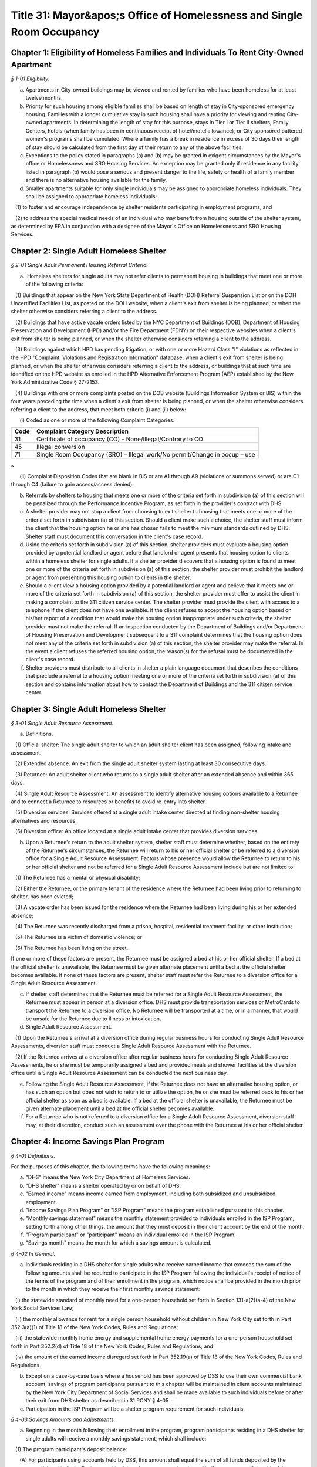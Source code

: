 Title 31: Mayor&apos;s Office of Homelessness and Single Room Occupancy
======================================================================================================

Chapter 1: Eligibility of Homeless Families and Individuals To Rent City-Owned Apartment
----------------------------------------------------------------------------------------------------



*§ 1-01 Eligibility.*


(a) Apartments in City-owned buildings may be viewed and rented by families who have been homeless for at least twelve months.

(b) Priority for such housing among eligible families shall be based on length of stay in City-sponsored emergency housing. Families with a longer cumulative stay in such housing shall have a priority for viewing and renting City-owned apartments. In determining the length of stay for this purpose, stays in Tier I or Tier II shelters, Family Centers, hotels (when family has been in continuous receipt of hotel/motel allowance), or City sponsored battered women's programs shall be cumulated. Where a family has a break in residence in excess of 30 days their length of stay should be calculated from the first day of their return to any of the above facilities.

(c) Exceptions to the policy stated in paragraphs (a) and (b) may be granted in exigent circumstances by the Mayor's office or Homelessness and SRO Housing Services. An exception may be granted only if residence in any facility listed in paragraph (b) would pose a serious and present danger to the life, safety or health of a family member and there is no alternative housing available for the family.

(d) Smaller apartments suitable for only single individuals may be assigned to appropriate homeless individuals. They shall be assigned to appropriate homeless individuals:

   (1) to foster and encourage independence by shelter residents participating in employment programs, and

   (2) to address the special medical needs of an individual who may benefit from housing outside of the shelter system, as determined by ERA in conjunction with a designee of the Mayor's Office on Homelessness and SRO Housing Services.




Chapter 2: Single Adult Homeless Shelter
----------------------------------------------------------------------------------------------------



*§ 2-01 Single Adult Permanent Housing Referral Criteria.*


(a)  Homeless shelters for single adults may not refer clients to permanent housing in buildings that meet one or more of the following criteria:

   (1) Buildings that appear on the New York State Department of Health (DOH) Referral Suspension List or on the DOH Uncertified Facilities List, as posted on the DOH website, when a client's exit from shelter is being planned, or when the shelter otherwise considers referring a client to the address.

   (2) Buildings that have active vacate orders listed by the NYC Department of Buildings (DOB), Department of Housing Preservation and Development (HPD) and/or the Fire Department (FDNY) on their respective websites when a client's exit from shelter is being planned, or when the shelter otherwise considers referring a client to the address.

   (3) Buildings against which HPD has pending litigation, or with one or more Hazard Class "I" violations as reflected in the HPD "Complaint, Violations and Registration Information" database, when a client's exit from shelter is being planned, or when the shelter otherwise considers referring a client to the address, or buildings that at such time are identified on the HPD website as enrolled in the HPD Alternative Enforcement Program (AEP) established by the New York Administrative Code § 27-2153.

   (4) Buildings with one or more complaints posted on the DOB website (Buildings Information System or BIS) within the four years preceding the time when a client's exit from shelter is being planned, or when the shelter otherwise considers referring a client to the address, that meet both criteria (i) and (ii) below:

      (i) Coded as one or more of the following Complaint Categories: 

 


.. list-table::
    :header-rows: 1

    * - Code
      - Complaint Category Description 
    * - 31
      - Certificate of occupancy (CO) – None/Illegal/Contrary to CO
    * - 45
      - Illegal conversion
    * - 71
      - Single Room Occupancy (SRO) – Illegal work/No permit/Change in occup – use

~



 

      (ii) Complaint Disposition Codes that are blank in BIS or are A1 through A9 (violations or summons served) or are C1 through C4 (failure to gain access/access denied).

(b) Referrals by shelters to housing that meets one or more of the criteria set forth in subdivision (a) of this section will be penalized through the Performance Incentive Program, as set forth in the provider's contract with DHS.

(c) A shelter provider may not stop a client from choosing to exit shelter to housing that meets one or more of the criteria set forth in subdivision (a) of this section. Should a client make such a choice, the shelter staff must inform the client that the housing option he or she has chosen fails to meet the minimum standards outlined by DHS. Shelter staff must document this conversation in the client's case record.

(d) Using the criteria set forth in subdivision (a) of this section, shelter providers must evaluate a housing option provided by a potential landlord or agent before that landlord or agent presents that housing option to clients within a homeless shelter for single adults. If a shelter provider discovers that a housing option is found to meet one or more of the criteria set forth in subdivision (a) of this section, the shelter provider must prohibit the landlord or agent from presenting this housing option to clients in the shelter.

(e) Should a client view a housing option provided by a potential landlord or agent and believe that it meets one or more of the criteria set forth in subdivision (a) of this section, the shelter provider must offer to assist the client in making a complaint to the 311 citizen service center. The shelter provider must provide the client with access to a telephone if the client does not have one available. If the client refuses to accept the housing option based on his/her report of a condition that would make the housing option inappropriate under such criteria, the shelter provider must not make the referral. If an inspection conducted by the Department of Buildings and/or Department of Housing Preservation and Development subsequent to a 311 complaint determines that the housing option does not meet any of the criteria set forth in subdivision (a) of this section, the shelter provider may make the referral. In the event a client refuses the referred housing option, the reason(s) for the refusal must be documented in the client's case record.

(f) Shelter providers must distribute to all clients in shelter a plain language document that describes the conditions that preclude a referral to a housing option meeting one or more of the criteria set forth in subdivision (a) of this section and contains information about how to contact the Department of Buildings and the 311 citizen service center.




Chapter 3: Single Adult Homeless Shelter
----------------------------------------------------------------------------------------------------



*§ 3-01 Single Adult Resource Assessment.*


(a) Definitions.

   (1) Official shelter: The single adult shelter to which an adult shelter client has been assigned, following intake and assessment.

   (2) Extended absence: An exit from the single adult shelter system lasting at least 30 consecutive days.

   (3) Returnee: An adult shelter client who returns to a single adult shelter after an extended absence and within 365 days.

   (4) Single Adult Resource Assessment: An assessment to identify alternative housing options available to a Returnee and to connect a Returnee to resources or benefits to avoid re-entry into shelter.

   (5) Diversion services: Services offered at a single adult intake center directed at finding non-shelter housing alternatives and resources.

   (6) Diversion office: An office located at a single adult intake center that provides diversion services.

(b) Upon a Returnee's return to the adult shelter system, shelter staff must determine whether, based on the entirety of the Returnee's circumstances, the Returnee will return to his or her official shelter or be referred to a diversion office for a Single Adult Resource Assessment. Factors whose presence would allow the Returnee to return to his or her official shelter and not be referred for a Single Adult Resource Assessment include but are not limited to:

   (1) The Returnee has a mental or physical disability;

   (2) Either the Returnee, or the primary tenant of the residence where the Returnee had been living prior to returning to shelter, has been evicted;

   (3) A vacate order has been issued for the residence where the Returnee had been living during his or her extended absence;

   (4) The Returnee was recently discharged from a prison, hospital, residential treatment facility, or other institution;

   (5) The Returnee is a victim of domestic violence; or

   (6) The Returnee has been living on the street.

If one or more of these factors are present, the Returnee must be assigned a bed at his or her official shelter. If a bed at the official shelter is unavailable, the Returnee must be given alternate placement until a bed at the official shelter becomes available. If none of these factors are present, shelter staff must refer the Returnee to a diversion office for a Single Adult Resource Assessment.

(c) If shelter staff determines that the Returnee must be referred for a Single Adult Resource Assessment, the Returnee must appear in person at a diversion office. DHS must provide transportation services or MetroCards to transport the Returnee to a diversion office. No Returnee will be transported at a time, or in a manner, that would be unsafe for the Returnee due to illness or intoxication.

(d) Single Adult Resource Assessment.

   (1) Upon the Returnee's arrival at a diversion office during regular business hours for conducting Single Adult Resource Assessments, diversion staff must conduct a Single Adult Resource Assessment with the Returnee.

   (2) If the Returnee arrives at a diversion office after regular business hours for conducting Single Adult Resource Assessments, he or she must be temporarily assigned a bed and provided meals and shower facilities at the diversion office until a Single Adult Resource Assessment can be conducted the next business day.

(e) Following the Single Adult Resource Assessment, if the Returnee does not have an alternative housing option, or has such an option but does not wish to return to or utilize the option, he or she must be referred back to his or her official shelter as soon as a bed is available. If a bed at the official shelter is unavailable, the Returnee must be given alternate placement until a bed at the official shelter becomes available.

(f) For a Returnee who is not referred to a diversion office for a Single Adult Resource Assessment, diversion staff may, at their discretion, conduct such an assessment over the phone with the Returnee at his or her official shelter.




Chapter 4: Income Savings Plan Program
----------------------------------------------------------------------------------------------------



*§ 4-01 Definitions.*


For the purposes of this chapter, the following terms have the following meanings:

(a) "DHS" means the New York City Department of Homeless Services.

(b) "DHS shelter" means a shelter operated by or on behalf of DHS.

(c) "Earned income" means income earned from employment, including both subsidized and unsubsidized employment.

(d) "Income Savings Plan Program" or "ISP Program" means the program established pursuant to this chapter.

(e) "Monthly savings statement" means the monthly statement provided to individuals enrolled in the ISP Program, setting forth among other things, the amount that they must deposit in their client account by the end of the month.

(f) "Program participant" or "participant" means an individual enrolled in the ISP Program.

(g) "Savings month" means the month for which a savings amount is calculated.








*§ 4-02 In General.*


(a) Individuals residing in a DHS shelter for single adults who receive earned income that exceeds the sum of the following amounts shall be required to participate in the ISP Program following the individual's receipt of notice of the terms of the program and of their enrollment in the program, which notice shall be provided in the month prior to the month in which they receive their first monthly savings statement:

   (i) the statewide standard of monthly need for a one-person household set forth in Section 131-a(2)(a-4) of the New York Social Services Law;

   (ii) the monthly allowance for rent for a single person household without children in New York City set forth in Part 352.3(a)(1) of Title 18 of the New York Codes, Rules and Regulations;

   (iii) the statewide monthly home energy and supplemental home energy payments for a one-person household set forth in Part 352.2(d) of Title 18 of the New York Codes, Rules and Regulations; and

   (iv) the amount of the earned income disregard set forth in Part 352.19(a) of Title 18 of the New York Codes, Rules and Regulations.

(b) Except on a case-by-case basis where a household has been approved by DSS to use their own commercial bank account, savings of program participants pursuant to this chapter will be maintained in client accounts maintained by the New York City Department of Social Services and shall be made available to such individuals before or after their exit from DHS shelter as described in 31 RCNY § 4-05.

(c) Participation in the ISP Program will be a shelter program requirement for such individuals.








*§ 4-03 Savings Amounts and Adjustments.*


(a) Beginning in the month following their enrollment in the program, program participants residing in a DHS shelter for single adults will receive a monthly savings statement, which shall include:

   (1) The program participant's deposit balance:

      (A) For participants using accounts held by DSS, this amount shall equal the sum of all funds deposited by the program participant to their client account to date, minus any amounts released to the program participant to date.

      (B) For participants approved to use their own commercial bank account, this amount shall equal the change in the participant's account balance between their enrollment in ISP and the most recent bank statement they have provided to DHS.

   (2) The current month's savings request as calculated pursuant to subdivision (b) of this section, and the information on which such amount was calculated, including the program participant's earned income, any approved deductions to such income pursuant to subdivision (c) of this section, and the number of days in shelter during the current savings month;

   (3) The current amount due to be deposited:

      (A) For participants using accounts held by DSS, this amount shall be equal to the sum of any amount due in the previous savings month, the current month's savings request and any funds released to the program participant during the current savings month pursuant to 31 RCNY § 4-05(c), reduced by the sum of any deposits made during the current savings month pursuant to 31 RCNY § 4-03(d) and any one-time adjustments made during the current savings month, all of which shall be listed on the savings statement;

      (B) For participants approved to use their own commercial bank account, this amount shall be equal to the sum of any amount due in the previous savings month and the current month's savings request, either reduced by the difference between the balance in the client's account at the beginning and the end of the month, if the balance has increased, or increased by such difference if such balance has decreased, and further reduced by any one-time adjustments made during the current savings month, all of which shall be listed on the savings statement; and

   (4) For participants using accounts held by DSS, the date the amount is due to be deposited, which shall be no earlier than the twenty-fifth day of the month, and information on how to make a deposit, and for participants approved to use their own commercial accounts, information on how and when to submit a copy of their bank statement.

   (5) Information on how to challenge the amount due and how to request a deduction to earned income or a one-time adjustment to the amount due pursuant to subdivision (c) of this section.

(b) DHS will calculate a program participant's savings request for any given savings month by taking thirty (30) percent of the program participant's earned income as of the last day of the savings month, subject to any deductions to earned income that have been approved pursuant to subdivision (c) of this section, and prorating it based on the number of days the program participant resided in a DHS shelter for single adults in that month. For example, if the program participant was in a DHS shelter for single adults for only one day out of thirty in a given month and no deductions to earned income have been approved pursuant to subdivision (c) of this section, the savings request will be 1/30th of 30% of the program participant's monthly earned income as of the last day of the current savings month. In this example, if a deduction to earned income had been approved pursuant to subdivision (c) of this section, the savings request would be 1/30 of 30% of the program participant's earned income after such deduction was applied.

(c) Program participants may request that DHS apply a deduction to the earned income used to calculate their savings requests or make a one-time adjustment to the amount due to be deposited. DHS will assess such requests for deductions to earned income or adjustments to the amount due for good cause on a case by case basis. If DHS approves a request to apply a deduction to earned income, DHS will determine for what period of time the deduction will apply based on documentation provided by the individual.

(d) If a program participant wishes to deposit more than the amount due in their client account, they may do so at any time. For participants using accounts held by DSS, any deposit amount in excess of the amount due will be deducted from the amount due the following month.

(e) Once enrolled in the ISP Program, program participants must report any changes in income within a timeframe and in a form and manner to be designated by DHS.

(f) The past amount due will be set to zero when a program participant has been out of shelter for thirty (30) consecutive days, regardless of whether the funds in their client account have been returned to them at that time, or whenever funds are released to the program participant pursuant to 31 RCNY § 4-05(b).








*§ 4-04 Enforcement of ISP Program Requirements through Immediately Curable Shelter Sanctions.*


(a) If a program participant fails to make the deposits set forth on their savings statements, DHS will schedule a case conference with the individual to discuss their non-compliance with program requirements and will provide the program participant with an opportunity to cure the non-compliance.

(b) If non-compliance remains unresolved following the case conference, the program participant will be provided with written notice that their shelter may be discontinued and an opportunity to demonstrate good cause for the non-compliance or to cure the non-compliance by depositing funds in their savings account.

   (1) Good cause will be determined on a case-by-case basis, taking into account other liabilities, medical or other emergencies, need, and good faith attempts to comply.

   (2) Any temporary discontinuance of shelter shall be non-durational and immediately curable upon deposit of an amount of funds in their ISP Program account consistent with arrangements regarding the timing and amount of the deposit reached between the program participant and DHS in a case conference.

(c) An individual who receives the notice specified in subdivision (b) of this section shall be entitled to administrative review of the decision to discontinue shelter under 31 RCNY § 4-06.








*§ 4-05 Return of Savings.*


Funds in client accounts held by DSS pursuant to this chapter will be returned to individuals or their designees under the following circumstances:

(a) Standard Release After Exit: Once a program participant has been out of DHS shelter for thirty (30) consecutive days, DHS will release the funds in their client account, including any interest that has accrued, to the individual, or such other individual or entity that the individual has designated, between thirty (30) and forty-five (45) days after shelter exit. If the client has not provided instructions to DHS as to where and how their funds shall be conveyed to the client or designee, or if funds distributed are returned to DHS as undeliverable or are not taken into possession by the client or designee, DHS will hold the unreturned funds for one year and perform due diligence to locate the individual during that time. Funds that DHS is unable to return within one year of shelter exit will be considered unclaimed and processed in accordance with State law.

(b) Expedited Release After Exit: DHS may release the funds in a program participant's client account, including any interest that has accrued, to the program participant or their designee following their exit from DHS shelter, but before thirty (30) days have passed, at the request of the individual for good cause where DHS has determined that the program participant is unlikely to return to shelter.

(c) Early Release Prior to Exit: DHS may approve early release of funds to a program participant to assist the individual with documented expenses necessary to arrange for permanent housing or, in its discretion and on a case-by-case basis, for reasons other than to arrange for permanent housing. Such approval shall not be unreasonably withheld. In the event that funds are released to an individual pursuant to this subdivision, the individual's current amount due will be increased by the amount of the funds that were released. If the program participant wishes to be relieved of the obligation to return such funds to their client account, they may request a one-time adjustment pursuant to 31 RCNY § 4-03(c).








*§ 4-06 Agency Review Conference and DSS Administrative Appeal Process.*


(a) Right to DSS Administrative Review. A program participant may request an agency review conference and/or a DSS administrative hearing to seek review of a temporary discontinuance of shelter based on non-compliance with ISP program requirements.

(b) Agency Review Conference.

   (1) If an individual requests an agency review conference pursuant to subdivision (a) of this section, DHS shall informally review and attempt to resolve the issues raised.

   (2) An individual may request an agency review conference without also requesting a DSS administrative hearing. Requesting an agency review conference will not prevent an individual from later requesting a DSS administrative hearing.

   (3) An agency review conference must be requested within sixty days after the challenged determination or action, provided further that if a DSS administrative hearing is scheduled, an agency review conference must be requested reasonably in advance of the scheduled hearing date.

   (4) A request for an agency review conference will extend the time period to request a DSS administrative hearing as set forth in paragraph (2) of subdivision (c) of this section to sixty days after the date of the agency review conference.

(c) Request for a DSS Administrative Hearing.

   (1) An administrative hearing must be requested in writing. Such written request must be submitted by mail, electronic means or fax, or other means as DSS may set forth in an appeals notice.

   (2) Except as provided in paragraph (4) of subdivision (b) of this section, a request for an administrative hearing must be made within sixty days after the challenged determination or action.

(d) Authorized Representative.

   (1) Except where impracticable to execute a written authorization, a person or organization seeking to represent an individual who has requested a conference or hearing under this section must have the individual's written authorization to represent him or her at an agency review conference or administrative hearing and to review their case record, provided that such written authorization is not required from an attorney retained by such individual. An employee of such attorney will be considered an authorized representative if such employee presents written authorization from the attorney or if such attorney advises DSS by telephone of such employee's authorization.

   (2) Once DSS has been notified that a person or organization has been authorized to represent an individual at an agency review conference or administrative hearing, such representative will receive copies of all correspondence sent by DSS to the individual relating to the conference and hearing.

(e) Aid Continuing.

   (1) If a program participant requests an administrative appeal of a determination that shelter is to be discontinued, such program participant shall have the right to continued receipt of temporary shelter until the hearing decision is issued pursuant to subdivision (l) of this section, provided that:

      (A) The program participant requests the administrative appeal within ten days of the mailing of the notice of such determination; and

      (B) The appeal is based on a claim of incorrect computation or an incorrect factual determination.

   (2) There is no right to continued shelter pursuant to this subdivision where the sole issue on appeal is one of local, State or Federal law or policy, or change in local, State or Federal law.

   (3) Temporary shelter will not continue pending the issuance of a hearing decision when:

      (A) The program participant has voluntarily waived their right to the continuation of shelter in writing; or

      (B) The program participant does not appear at the administrative hearing and does not have a good cause reason for not appearing.

   (4) If a program participant requests an additional appeal pursuant to subdivision (m) of this section, shelter will continue uninterrupted after issuance of the hearing decision until a written decision is issued pursuant to subdivision (l) of this section.

(f) Notice. DSS shall provide the individual who has requested a hearing under this section with notice of the date, time, and location of the administrative hearing no fewer than seven calendar days prior to the scheduled date of the administrative hearing, unless the issue underlying the request for an administrative hearing has been resolved and the individual has withdrawn their hearing request.

(g) Examination of Case Record. The individual who has requested a conference or hearing under this section or their authorized representative has the right to examine the contents of their ISP program case file, if one exists, and all documents and records that DHS intends to use at the administrative hearing. Upon request by telephone or in writing, DHS shall provide such individual with copies of all such documents, and copies of any additional documents in the possession of DHS that the individual identifies and requests for purposes of preparing for the administrative hearing. DHS shall provide such documents at no charge reasonably in advance of the administrative hearing. If the request for such documents is made less than five business days before the administrative hearing, DHS must provide the individual with copies of such documents no later than at the time of the administrative hearing.

(h) Adjournment. The administrative hearing may be adjourned for good cause by the administrative hearing officer on their own motion or at the request of the individual who requested the hearing or their authorized representative, or DHS.

(i) Conduct of Administrative Hearing.

   (1) The administrative hearing shall be conducted by an impartial hearing officer appointed by DSS who shall have the power to administer oaths and issue subpoenas and who shall have no prior personal knowledge of the facts concerning the challenged determination or action.

   (2) The administrative hearing shall be informal, all relevant and material evidence shall be admissible and the legal rules of evidence shall not apply. The administrative hearing shall be confined to the factual and legal issues raised regarding the specific determination(s) for which the administrative hearing was requested.

   (3) The individual who requested the hearing shall have a right to be represented by counsel or other representative, to testify, to produce witnesses to testify, to offer documentary evidence, to offer evidence in opposition to the evidence presented by DHS, to request that the hearing officer issue subpoenas, and to examine any documents offered by DHS.

   (4) An audio recording, an audio visual recording or written transcript of the administrative hearing shall be made.

(j) Abandonment of Request for Administrative Hearing.

   (1) DSS will consider an administrative hearing request abandoned if neither the individual who requested the hearing nor their authorized representative appears at the administrative hearing, unless either the individual or their authorized representative has:

      (A) contacted DSS prior to the administrative hearing to request rescheduling of the administrative hearing; or

      (B) within fifteen calendar days of the scheduled administrative hearing date, contacted DSS and provided a good cause reason for failing to appear at the administrative hearing on the scheduled date.

   (2) DSS will restore the case to the calendar if the individual who requested the hearing or their authorized representative has met the requirements of paragraph (1) of this subdivision.

(k) Hearing Record. The recording or written transcript of the hearing, all papers and requests filed in connection with the hearing, and the hearing decision collectively constitute the complete and exclusive record of the administrative hearing.

(l) Hearing Decision. The hearing officer shall render a decision based exclusively on the hearing record. The decision must be in writing and must set forth the administrative hearing issues, the relevant facts, and the applicable law, regulations and approved policy, if any, upon which the decision is based. The decision must identify the issues to be determined, make findings of fact, state the reasons for the determinations, and when appropriate, direct DHS to take specific action.

   (1) A copy of the decision will be sent to each of the parties and to their authorized representatives, if any. The decision shall include written notice to the individual who had requested the hearing of the right to further appeal and the procedures for requesting such appeal.

   (2) HRA is not bound by a hearing decision that exceeds the authority of the hearing officer or that is contrary to federal, State, or local law or these rules. If the Commissioner determines that DHS is not bound by a hearing decision, the Commissioner shall promptly notify the individual who had requested the hearing of such determination, and of the reasons for the determination. Such notification shall be in writing and shall also inform the individual of the right to judicial review.

(m) Additional Appeal.

   (1) An appeal from a decision of a hearing officer may be made in writing to the Commissioner provided it is received by DSS through the procedures described in the notice accompanying the hearing decision no later than fifteen business days after DSS sends the hearing officer's decision. The record before the Commissioner shall consist of the hearing record, the hearing officer's decision and any affidavits, documentary evidence, or written arguments that the applicant or program participant may wish to submit.

   (2) The Commissioner shall render a written decision based on the hearing record and any additional documents submitted by the applicant or program participant and DHS.

   (3) A copy of the decision, including written notice to the applicant or program participant of the right to judicial review, will be sent to each of the parties and to their authorized representatives, if any.

Upon issuance, the decision of the Commissioner made pursuant to an appeal under this section is final and binding upon DHS and must be complied with by DHS






